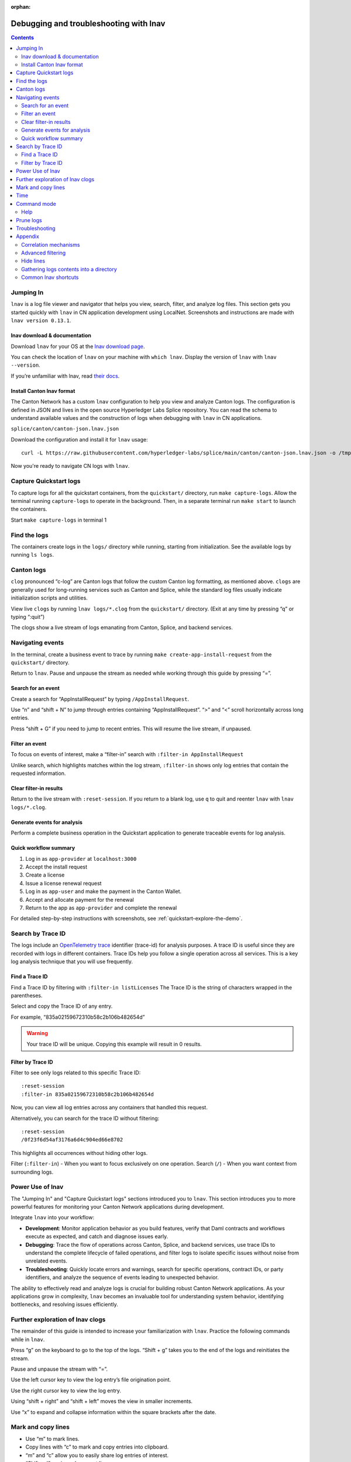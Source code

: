 :orphan:

.. _quickstart-debugging-and-troubleshooting-lnav:

=======================================
Debugging and troubleshooting with lnav
=======================================

.. contents:: Contents
   :depth: 2
   :local:
   :backlinks: top

Jumping In
==========

``lnav`` is a log file viewer and navigator that helps you view, search, filter, and analyze log files.
This section gets you started quickly with ``lnav`` in CN application development using LocalNet.
Screenshots and instructions are made with ``lnav version 0.13.1``.

lnav download & documentation
-----------------------------

Download ``lnav`` for your OS at the `lnav download page <https://lnav.org/downloads>`__.

You can check the location of ``lnav`` on your machine with ``which lnav``.
Display the version of ``lnav`` with ``lnav --version``.

.. image:: images/lnav-version.png
   :alt: lnav version

If you’re unfamiliar with lnav, read `their docs <https://docs.lnav.org/en/v0.13.1/>`__.

Install Canton lnav format
--------------------------

The Canton Network has a custom ``lnav`` configuration to help you view and analyze Canton logs.
The configuration is defined in JSON and lives in the open source Hyperledger Labs Splice repository.
You can read the schema to understand available values and the construction of logs when debugging with ``lnav`` in CN applications.

.. image:: images/lnav-hyperledger-labs.png
   :alt: Splice lnav format
   :width: 60%

``splice/canton/canton-json.lnav.json``

Download the configuration and install it for ``lnav`` usage:

::

   curl -L https://raw.githubusercontent.com/hyperledger-labs/splice/main/canton/canton-json.lnav.json -o /tmp/canton-json.lnav.json && lnav -i /tmp/canton-json.lnav.json

Now you're ready to navigate CN logs with ``lnav``.

Capture Quickstart logs
=======================

To capture logs for all the quickstart containers, from the ``quickstart/`` directory, run ``make capture-logs``.
Allow the terminal running ``capture-logs`` to operate in the background.
Then, in a separate terminal run ``make start`` to launch the containers.

.. image:: images/lnav-make-capture-logs.png
   :alt: Capture logs
   :width: 25%

Start ``make capture-logs`` in terminal 1

Find the logs
=============

The containers create logs in the ``logs/`` directory while running, starting from initialization.
See the available logs by running ``ls logs``.

.. image:: images/lnav-ls-logs.png
   :alt: List logs
   :width: 55%

Canton logs
===========

``clog`` pronounced “c-log” are Canton logs that follow the custom Canton log formatting, as mentioned above.
``clogs`` are generally used for long-running services such as Canton and Splice, while the standard log files usually indicate initialization scripts and utilities.

View live ``clogs`` by running ``lnav logs/*.clog`` from the ``quickstart/`` directory.
(Exit at any time by pressing “q” or typing “:quit”)

The clogs show a live stream of logs emanating from Canton, Splice, and backend services.

Navigating events
=================

In the terminal, create a business event to trace by running ``make create-app-install-request`` from the ``quickstart/`` directory.

Return to ``lnav``.
Pause and unpause the stream as needed while working through this guide by pressing “=”.

Search for an event
-------------------

Create a search for “AppInstallRequest” by typing ``/AppInstallRequest``.

.. image:: images/lnav-app-install-request-event.png
   :alt: lnav app install request event

Use “n” and “shift + N” to jump through entries containing “AppInstallRequest”.
“>” and “<” scroll horizontally across long entries.

Press “shift + G” if you need to jump to recent entries.
This will resume the live stream, if unpaused.

Filter an event
---------------

To focus on events of interest, make a “filter-in” search with ``:filter-in AppInstallRequest``

Unlike search, which highlights matches within the log stream, ``:filter-in`` shows only log entries that contain the requested information.

.. image:: images/lnav-filter-in-app-install-request.png
   :alt: lnav filter-in app install request

Clear filter-in results
-----------------------

Return to the live stream with ``:reset-session``.
If you return to a blank log, use ``q`` to quit and reenter ``lnav`` with ``lnav logs/*.clog``.

Generate events for analysis
----------------------------

Perform a complete business operation in the Quickstart application to generate traceable events for log analysis.

Quick workflow summary
----------------------

1. Log in as ``app-provider`` at ``localhost:3000``
2. Accept the install request
3. Create a license
4. Issue a license renewal request
5. Log in as ``app-user`` and make the payment in the Canton Wallet.
6. Accept and allocate payment for the renewal
7. Return to the app as ``app-provider`` and complete the renewal

For detailed step-by-step instructions with screenshots, see :ref:`quickstart-explore-the-demo`.

Search by Trace ID
==================

The logs include an `OpenTelemetry trace <https://opentelemetry.io/docs/concepts/signals/traces/>`__ identifier (trace-id) for analysis purposes.
A trace ID is useful since they are recorded with logs in different containers.
Trace IDs help you follow a single operation across all services.
This is a key log analysis technique that you will use frequently.

Find a Trace ID
---------------

Find a Trace ID by filtering with ``:filter-in listLicenses``
The Trace ID is the string of characters wrapped in the parentheses.

.. image:: images/lnav-filter-in-listlicenses.png
   :alt: trace id filtering

Select and copy the Trace ID of any entry.

For example, “835a02159672310b58c2b106b482654d”

.. warning:: Your trace ID will be unique. Copying this example will result in 0 results.

Filter by Trace ID
------------------

Filter to see only logs related to this specific Trace ID:

::

   :reset-session
   :filter-in 835a02159672310b58c2b106b482654d

Now, you can view all log entries across any containers that handled this request.

.. image:: images/lnav-trace-id.png
   :alt: lnav trace id

Alternatively, you can search for the trace ID without filtering:

::

   :reset-session
   /0f23f6d54af3176a6d4c904ed66e8702

This highlights all occurrences without hiding other logs.

Filter (``:filter-in``) - When you want to focus exclusively on one operation.
Search (``/``) - When you want context from surrounding logs.

Power Use of lnav
=================

The "Jumping In" and "Capture Quickstart logs" sections introduced you to ``lnav``.
This section introduces you to more powerful features for monitoring your Canton Network applications during development.

Integrate ``lnav`` into your workflow:

* **Development**: Monitor application behavior as you build features, verify that Daml contracts and workflows execute as expected, and catch and diagnose issues early.
* **Debugging**: Trace the flow of operations across Canton, Splice, and backend services, use trace IDs to understand the complete lifecycle of failed operations, and filter logs to isolate specific issues without noise from unrelated events.
* **Troubleshooting**: Quickly locate errors and warnings, search for specific operations, contract IDs, or party identifiers, and analyze the sequence of events leading to unexpected behavior.

The ability to effectively read and analyze logs is crucial for building robust Canton Network applications.
As your applications grow in complexity, ``lnav`` becomes an invaluable tool for understanding system behavior, identifying bottlenecks, and resolving issues efficiently.

Further exploration of lnav clogs
=================================

The remainder of this guide is intended to increase your familiarization with ``lnav``.
Practice the following commands while in ``lnav``.

Press “g” on the keyboard to go to the top of the logs. 
“Shift + g” takes you to the end of the logs and reinitiates the stream.

Pause and unpause the stream with “=”.

Use the left cursor key to view the log entry’s file origination point.

.. image:: images/lnav-view-log-origination.png
   :alt: lnav file origin

Use the right cursor key to view the log entry.

.. image:: images/lnav-view-log-entry.png
   :alt: lnav log entry

Using “shift + right” and “shift + left” moves the view in smaller increments.

Use “x” to expand and collapse information within the square brackets after the date.

.. image:: images/lnav-collapse-expand-metadata.png
   :alt: expand collapse lnav metadata

Mark and copy lines
===================

* Use “m” to mark lines.
* Copy lines with “c” to mark and copy entries into clipboard.
* “m” and “c” allow you to easily share log entries of interest.
* “Shift + J” copies subsequent lines.
* “Shift + K” unmarks subsequent lines.
* “u” and “Shift + U” allows you to jump between marked lines
* “Shift + C” clears all marked lines.

* “e” and “Shift + E” jumps between errors
* “w” and “Shift + W” jumps between warning messages

Time
====

“Shift + T” toggles time marks where the selected item is the center of time.
The smaller the digit the closer to the event the log is and the larger the number, the further from the event.
Time is demarcated in seconds.

.. image:: images/lnav-time-toggle.png
   :alt: lnav time toggle

Command mode
============

As a Canton Network developer, command mode gives you precise control over log navigation,
filtering, and analysis-essential functions for isolating trace IDs, filtering by service component,
or narrowing down time windows when debugging distributed Canton operations.
This section highlights a few of the most commonly used commands.

Enter command mode with the colon key, “:” then type your desired command.

To scroll through command history, press “:” followed by the up arrow.

A small selection of available commands are showcased in the Appendix section below.
Read the ``lnav`` documentation for a full list of `available commands <https://docs.lnav.org/en/latest/commands.html#commands>`__.

Help
----

For detailed documentation of any command use ``:help`` or “?”.
Exit help with “q” or “?”

Prune logs
==========

From time to time you may desire to prune logs.
You can prune all logs and start with a fresh logs subdirectory with:

::
   
   docker rm -f $(docker ps -qa); docker system prune -f; docker volume prune -f; rm -r logs; mkdir logs

You need to run ``make start`` to resume operations after running this command.

.. image:: images/lnav-prune-logs.png
   :alt: lnav prune logs

Troubleshooting
===============

If ``lnav`` crashes it may also force quit the capture logs script and delete all of the files in the ``logs/`` directory.

.. image:: images/lnav-troubleshooting.png
   :alt: lnav troubleshooting

To rebuild ``logs/`` and its ``*.clogs`` files, 
you need to ``make stop && make clean-all`` and then ``make start`` from the ``quickstart/`` directory.

Appendix
========

Correlation mechanisms
----------------------

Canton Network uses several correlation and filtering mechanisms that can be used to search, sort, and analyze log entries:

* ``level`` - Log level (TRACE, DEBUG, INFO, WARN, ERROR)
* ``logger_name`` - Component identifier
* ``message`` - Log message content
* ``trace-id``: OpenTelemetry trace identifier
* ``span-id``: OpenTelemetry span identifier
* ``span-parent-id``: Links spans in trace hierarchy
* ``span-name``: Operation name
* ``@timestamp`` - Timestamp

Let’s look at examples to better understand each of these correlation mechanisms.

::

   2025-10-09T22:03:41.702-0500 [⋮] DEBUG - ⋮ (---) - ⋮

* Timestamp: ``2025-10-09T22:03:41.702-0500``
* Collapsed metadata including the thread_name: ``[⋮]``
* Log level: ``DEBUG``
* Separator: ``-``
* More collapsed content: ``⋮``
* No active trace (not part of distributed tracking): ``(---)``

::

   2025-10-09T22:22:08.976-0500 [⋮] DEBUG - ⋮ (846ff12a35f6e8b61171039527934709-SvOffboardingSequencerTrigger--6aaa9f37e9ae78c4) - ⋮

* Trace ID: ``846ff12a35f6e8b61171039527934709``
* Span name: ``SvOffboardingSequencerTrigger``
* Span ID: ``6aaa9f37e9ae78c4``

::

   2025-10-09T22:22:08.978-0500 [⋮] DEBUG - ⋮ (2a2f0baca0ce4452d713a30d9a5bcb7d---) - Request com.digitalasset.canton.topology.admin.v30.TopologyManagerReadService/ListSequencerSynchronizerState by /172.18.0.22:43954: received a message

* Trace ID: ``2a2f0baca0ce4452d713a30d9a5bcb7d``
* Log message: ``Request com.digitalasset.canton.topology.admin.v30.TopologyManagerReadService/ListSequencerSynchronizerState by /172.18.0.22:43954: received a message``
* The three hyphens ``---`` indicates that there is no span-name (it would be after the first of the three hyphens) and that there is no span-id (which would be after the final two hyphens).
* See the previous example to review how the trace-id, span-name, and span-id are formatted.

Advanced filtering
------------------

Common Field Reference
~~~~~~~~~~~~~~~~~~~~~~

The following structured fields are present in Canton Network logs and can be used in ``lnav`` filter expressions to search, sort, and analyze log entries.

Filter by Severity
~~~~~~~~~~~~~~~~~~

::

   :filter-in level = 'ERROR'
   :filter-out level = 'DEBUG'

Filter by Component
~~~~~~~~~~~~~~~~~~~

::

   :filter-in logger_name =~ '.*sequencer.*'
   :filter-in logger_name =~ '.*participant1.*'

Filter by Trace
~~~~~~~~~~~~~~~

::

   :filter-in trace-id = '2a2f0baca0ce4452d713a30d9a5bcb7d'
   :filter-in span-name =~ '.*Transfer.*'

Filter by Time Range
~~~~~~~~~~~~~~~~~~~~

::

   :filter-in @timestamp >= '2024-01-01 10:00:00'
   :filter-in @timestamp < '2024-01-01 11:00:00'

Filter by Content
~~~~~~~~~~~~~~~~~

::

   :filter-out message =~ 'health.*check'
   :filter-in message =~ 'license'

Hide lines
----------

You can hide lines that match specific patterns using the following commands:

* ``:hide-lines-before`` hides lines that come before the given date.
* ``:hide-lines-after`` hides lines that come after the given date.
* ``:hide-fields`` hides certain fields in each line.

You can hide fields types including ``logger_name``, ``thread_name``, 
``ipaddress``, ``@timestamp``, ``stack_trace``, ``span-parent-id``, ``trace-id``, ``@version``, and ``level``.
You can hide more than one field type at a time.

For example, if you wanted to hide ``thread_name`` and ``level`` you’d use:

``:hide-fields thread_name level``

Hide lines before
~~~~~~~~~~~~~~~~~

:: 

   ​​# Hide logs before a specific time
   ``:hide-lines-before 2025-10-10 14:30:00``

   # Hide logs before the last hour
   ``:hide-lines-before -1h``

   # Hide logs before a specific line number
   ``:hide-lines-before 1000``

Hide lines after
~~~~~~~~~~~~~~~~

::

   # Hide logs after a specific time
   :hide-lines-after 2025-10-10 16:00:00

   # Hide logs after a specific duration from start
   :hide-lines-after +2h

   # Hide logs after line 5000
   :hide-lines-after 5000

Gathering logs contents into a directory
----------------------------------------

Use one of the following commands from ``quickstart/``, based on your operating system, to gather the logs directory content into a single folder:

``tar -czf my-cn-logs.tar.gz logs/``

``zip -r my-cn-logs.zip logs/``

Common lnav shortcuts
---------------------

``lnav`` shortcuts can be found on ``lnav``’s `hotkey reference page <https://docs.lnav.org/en/latest/hotkeys.html>`__.

Navigation
~~~~~~~~~~

* j/k or ↓/↑ - Move down/up one line
* J/K - Select/deselect subsequent entries
* Space/b - Page down/up
* g/G - Go to top/bottom of file
* n/N - Next/previous search result

Search & Filter
~~~~~~~~~~~~~~~

* / - Search forward
* ? - Help menu
* f - Set filter expression
* F - Clear filters
* t - Display only errors/warnings
* T - Clear error filter

Time Navigation
~~~~~~~~~~~~~~~

* 7/8 - Skip to top of hour
* Shift+T - Toggle time view

Display
~~~~~~~

* v - Switch between log views
* Tab - Cycle through files and text filters menus
* i - Show/hide informational messages
* p - Toggle pretty-print mode

Bookmarks
~~~~~~~~~

* m - Set bookmark
* u/U - Next/previous bookmark

Other
~~~~~

* q - Quit
* ? - Help (shows all shortcuts)
